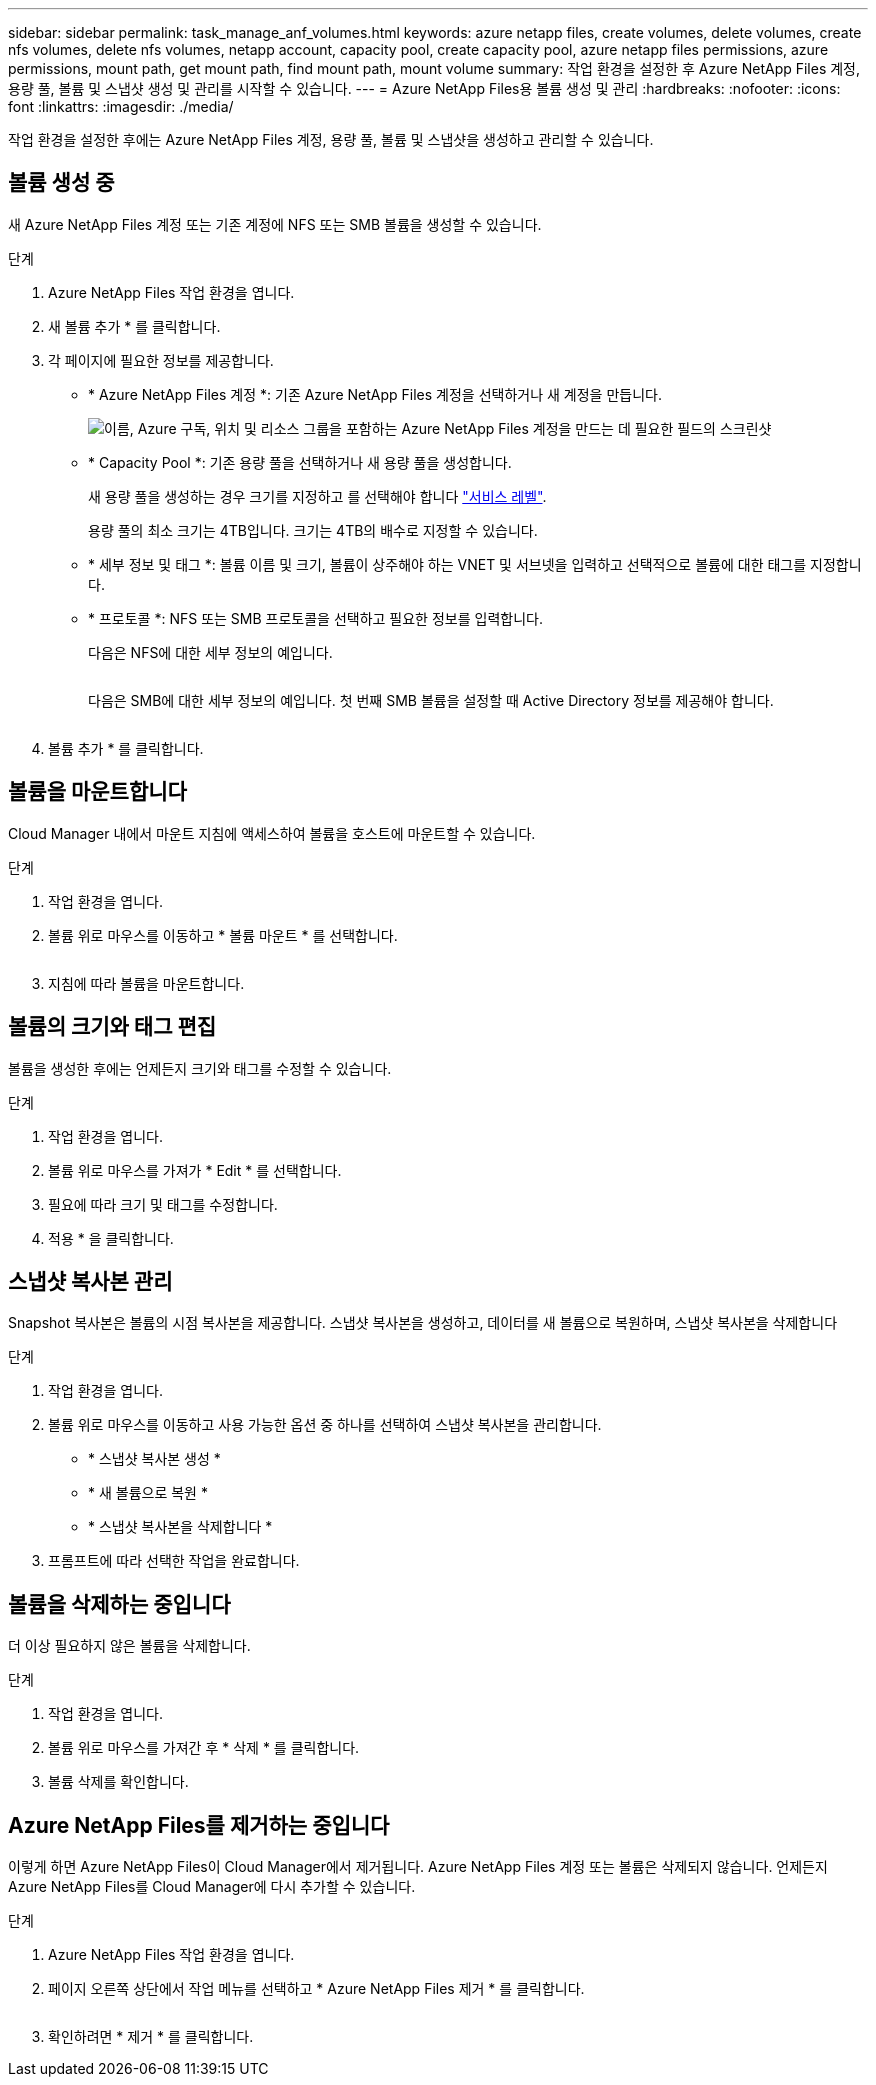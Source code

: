 ---
sidebar: sidebar 
permalink: task_manage_anf_volumes.html 
keywords: azure netapp files, create volumes, delete volumes, create nfs volumes, delete nfs volumes, netapp account, capacity pool, create capacity pool, azure netapp files permissions, azure permissions, mount path, get mount path, find mount path, mount volume 
summary: 작업 환경을 설정한 후 Azure NetApp Files 계정, 용량 풀, 볼륨 및 스냅샷 생성 및 관리를 시작할 수 있습니다. 
---
= Azure NetApp Files용 볼륨 생성 및 관리
:hardbreaks:
:nofooter: 
:icons: font
:linkattrs: 
:imagesdir: ./media/


[role="lead"]
작업 환경을 설정한 후에는 Azure NetApp Files 계정, 용량 풀, 볼륨 및 스냅샷을 생성하고 관리할 수 있습니다.



== 볼륨 생성 중

새 Azure NetApp Files 계정 또는 기존 계정에 NFS 또는 SMB 볼륨을 생성할 수 있습니다.

.단계
. Azure NetApp Files 작업 환경을 엽니다.
. 새 볼륨 추가 * 를 클릭합니다.
. 각 페이지에 필요한 정보를 제공합니다.
+
** * Azure NetApp Files 계정 *: 기존 Azure NetApp Files 계정을 선택하거나 새 계정을 만듭니다.
+
image:screenshot_anf_create_account.gif["이름, Azure 구독, 위치 및 리소스 그룹을 포함하는 Azure NetApp Files 계정을 만드는 데 필요한 필드의 스크린샷"]

** * Capacity Pool *: 기존 용량 풀을 선택하거나 새 용량 풀을 생성합니다.
+
새 용량 풀을 생성하는 경우 크기를 지정하고 를 선택해야 합니다 https://docs.microsoft.com/en-us/azure/azure-netapp-files/azure-netapp-files-service-levels["서비스 레벨"^].

+
용량 풀의 최소 크기는 4TB입니다. 크기는 4TB의 배수로 지정할 수 있습니다.

** * 세부 정보 및 태그 *: 볼륨 이름 및 크기, 볼륨이 상주해야 하는 VNET 및 서브넷을 입력하고 선택적으로 볼륨에 대한 태그를 지정합니다.
** * 프로토콜 *: NFS 또는 SMB 프로토콜을 선택하고 필요한 정보를 입력합니다.
+
다음은 NFS에 대한 세부 정보의 예입니다.

+
image:screenshot_anf_nfs.gif[""]

+
다음은 SMB에 대한 세부 정보의 예입니다. 첫 번째 SMB 볼륨을 설정할 때 Active Directory 정보를 제공해야 합니다.

+
image:screenshot_anf_smb.gif[""]



. 볼륨 추가 * 를 클릭합니다.




== 볼륨을 마운트합니다

Cloud Manager 내에서 마운트 지침에 액세스하여 볼륨을 호스트에 마운트할 수 있습니다.

.단계
. 작업 환경을 엽니다.
. 볼륨 위로 마우스를 이동하고 * 볼륨 마운트 * 를 선택합니다.
+
image:screenshot_anf_hover.gif[""]

. 지침에 따라 볼륨을 마운트합니다.




== 볼륨의 크기와 태그 편집

볼륨을 생성한 후에는 언제든지 크기와 태그를 수정할 수 있습니다.

.단계
. 작업 환경을 엽니다.
. 볼륨 위로 마우스를 가져가 * Edit * 를 선택합니다.
. 필요에 따라 크기 및 태그를 수정합니다.
. 적용 * 을 클릭합니다.




== 스냅샷 복사본 관리

Snapshot 복사본은 볼륨의 시점 복사본을 제공합니다. 스냅샷 복사본을 생성하고, 데이터를 새 볼륨으로 복원하며, 스냅샷 복사본을 삭제합니다

.단계
. 작업 환경을 엽니다.
. 볼륨 위로 마우스를 이동하고 사용 가능한 옵션 중 하나를 선택하여 스냅샷 복사본을 관리합니다.
+
** * 스냅샷 복사본 생성 *
** * 새 볼륨으로 복원 *
** * 스냅샷 복사본을 삭제합니다 *


. 프롬프트에 따라 선택한 작업을 완료합니다.




== 볼륨을 삭제하는 중입니다

더 이상 필요하지 않은 볼륨을 삭제합니다.

.단계
. 작업 환경을 엽니다.
. 볼륨 위로 마우스를 가져간 후 * 삭제 * 를 클릭합니다.
. 볼륨 삭제를 확인합니다.




== Azure NetApp Files를 제거하는 중입니다

이렇게 하면 Azure NetApp Files이 Cloud Manager에서 제거됩니다. Azure NetApp Files 계정 또는 볼륨은 삭제되지 않습니다. 언제든지 Azure NetApp Files를 Cloud Manager에 다시 추가할 수 있습니다.

.단계
. Azure NetApp Files 작업 환경을 엽니다.
. 페이지 오른쪽 상단에서 작업 메뉴를 선택하고 * Azure NetApp Files 제거 * 를 클릭합니다.
+
image:screenshot_anf_remove.gif[""]

. 확인하려면 * 제거 * 를 클릭합니다.

